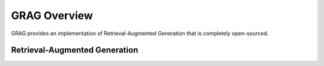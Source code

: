GRAG Overview
=============

GRAG provides an implementation of Retrieval-Augmented Generation that is completely open-sourced.

Retrieval-Augmented Generation
###################

